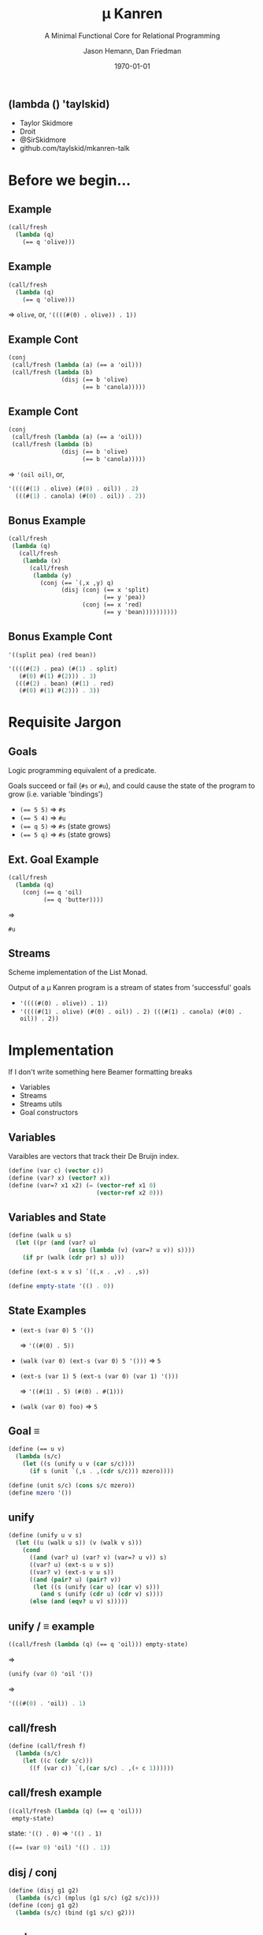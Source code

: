 #+TITLE: \mu Kanren
#+SUBTITLE: A Minimal Functional Core for Relational Programming
#+AUTHOR: Jason Hemann, Dan Friedman
#+LATEX_COMPILER: pdflatex
#+DATE: \today
#+startup: beamer
#+LATEX_CLASS: beamer
#+LATEX_CLASS_OPTIONS: [bigger]
#+OPTIONS: H:2 toc:nil

# ** Src
# #+LATEX: {\tiny

# #+BEGIN_SRC scheme
# (define (walk u s)
#   (let ((pr (and (var? u) (assp (lambda (v) (var=? u v)) s))))
#     (if pr (walk (cdr pr) s) u)))

# (define (ext-s x v s) `((,x . ,v) . ,s))

# (define (== u v)
#   (lambda (s/c)
#     (let ((s (unify u v (car s/c))))
#       (if s (unit `(,s . ,(cdr s/c))) mzero))))

# (define (unit s/c) (cons s/c mzero))
# (define mzero '())

# (define (unify u v s)
#   (let ((u (walk u s)) (v (walk v s)))
#     (cond
#       ((and (var? u) (var? v) (var=? u v)) s)
#       ((var? u) (ext-s u v s))
#       ((var? v) (ext-s v u s))
#       ((and (pair? u) (pair? v))
#        (let ((s (unify (car u) (car v) s)))
#          (and s (unify (cdr u) (cdr v) s))))
#       (else (and (eqv? u v) s)))))

# (define (call/fresh f)
#   (lambda (s/c)
#     (let ((c (cdr s/c)))
#       ((f (var c)) `(,(car s/c) . ,(+ c 1))))))

# (define (disj g1 g2) (lambda (s/c) (mplus (g1 s/c) (g2 s/c))))
# (define (conj g1 g2) (lambda (s/c) (bind (g1 s/c) g2)))

# (define (mplus s1 s2)
#   (cond
#     ((null? s1) s2)
#     ((procedure? s1) (lambda () (mplus s2 (s1))))
#     (else (cons (car s1) (mplus (cdr s1) s2)))))

# (define (bind s g)
#   (cond
#     ((null? s) mzero)
#     ((procedure? s) (lambda () (bind (s) g)))
#     (else (mplus (g (car s)) (bind (cdr s) g)))))
# #+END_SRC

# #+LATEX: }

** (lambda () 'taylskid)

- Taylor Skidmore
- Droit
- @SirSkidmore
- github.com/taylskid/mkanren-talk

* Before we begin...

** Example

#+BEGIN_SRC scheme
(call/fresh
  (lambda (q)
    (== q 'olive)))
#+END_SRC 

** Example

#+BEGIN_SRC scheme
(call/fresh
  (lambda (q)
    (== q 'olive)))
#+END_SRC 

\Rightarrow ~olive~, or, ~'((((#(0) . olive)) . 1))~

** Example Cont

#+BEGIN_SRC scheme
(conj
 (call/fresh (lambda (a) (== a 'oil)))
 (call/fresh (lambda (b)
               (disj (== b 'olive)
                     (== b 'canola))))) 
#+END_SRC

** Example Cont

#+BEGIN_SRC scheme
(conj
 (call/fresh (lambda (a) (== a 'oil)))
 (call/fresh (lambda (b)
               (disj (== b 'olive)
                     (== b 'canola))))) 
#+END_SRC

\Rightarrow ~'(oil oil)~, or, 

#+BEGIN_SRC scheme
'((((#(1) . olive) (#(0) . oil)) . 2)
  (((#(1) . canola) (#(0) . oil)) . 2))
#+END_SRC

** Bonus Example

#+BEGIN_SRC scheme
(call/fresh
 (lambda (q)
   (call/fresh
    (lambda (x)
      (call/fresh
       (lambda (y)
         (conj (== `(,x ,y) q)
               (disj (conj (== x 'split)
                           (== y 'pea))
                     (conj (== x 'red)
                           (== y 'bean))))))))))
#+END_SRC

** Bonus Example Cont

~'((split pea) (red bean))~

#+BEGIN_SRC scheme
'((((#(2) . pea) (#(1) . split)
   (#(0) #(1) #(2))) . 3)
  (((#(2) . bean) (#(1) . red)
   (#(0) #(1) #(2))) . 3))
#+END_SRC

* Requisite Jargon

** Goals

Logic programming equivalent of a predicate.

Goals succeed or fail (~#s~ or ~#u~), and could cause the state of the program
to grow (i.e. variable 'bindings')

- ~(== 5 5)~ \Rightarrow ~#s~
- ~(== 5 4)~ \Rightarrow ~#u~
- ~(== q 5)~ \Rightarrow ~#s~ (state grows)
- ~(== 5 q)~ \Rightarrow ~#s~ (state grows)

** Ext. Goal Example

#+BEGIN_SRC scheme
(call/fresh
  (lambda (q)
    (conj (== q 'oil)
          (== q 'butter))))
#+END_SRC

\Rightarrow

~#u~

** Streams

Scheme implementation of the List Monad. 

Output of a \mu Kanren program is a stream of states from 'successful' goals

- ~'((((#(0) . olive)) . 1))~
- ~'((((#(1) . olive) (#(0) . oil)) . 2) (((#(1) . canola) (#(0) . oil)) . 2))~

* Implementation

If I don't write something here Beamer formatting breaks

- Variables
- Streams
- Streams utils
- Goal constructors

** Variables

Varaibles are vectors that track their De Bruijn index.

#+BEGIN_SRC scheme
(define (var c) (vector c))
(define (var? x) (vector? x))
(define (var=? x1 x2) (= (vector-ref x1 0)
                         (vector-ref x2 0)))
#+END_SRC

** Variables and State

#+BEGIN_SRC scheme
(define (walk u s)
  (let ((pr (and (var? u)
                 (assp (lambda (v) (var=? u v)) s))))
    (if pr (walk (cdr pr) s) u)))

(define (ext-s x v s) `((,x . ,v) . ,s))

(define empty-state '(() . 0))
#+END_SRC

** State Examples

- ~(ext-s (var 0) 5 '())~

  \Rightarrow ~'((#(0) . 5))~
- ~(walk (var 0) (ext-s (var 0) 5 '()))~ \Rightarrow ~5~
- ~(ext-s (var 1) 5 (ext-s (var 0) (var 1) '()))~
  
  \Rightarrow ~'((#(1) . 5) (#(0) . #(1)))~
- ~(walk (var 0) foo)~ \Rightarrow ~5~

**  Goal \equiv

#+BEGIN_SRC scheme
(define (== u v)
  (lambda (s/c)
    (let ((s (unify u v (car s/c))))
      (if s (unit `(,s . ,(cdr s/c))) mzero))))

(define (unit s/c) (cons s/c mzero))
(define mzero '())
#+END_SRC

** unify

#+BEGIN_SRC scheme
(define (unify u v s)
  (let ((u (walk u s)) (v (walk v s)))
    (cond
      ((and (var? u) (var? v) (var=? u v)) s)
      ((var? u) (ext-s u v s))
      ((var? v) (ext-s v u s))
      ((and (pair? u) (pair? v))
       (let ((s (unify (car u) (car v) s)))
         (and s (unify (cdr u) (cdr v) s))))
      (else (and (eqv? u v) s)))))
#+END_SRC

** unify / \equiv example

#+BEGIN_SRC scheme
((call/fresh (lambda (q) (== q 'oil))) empty-state)
#+END_SRC

\Rightarrow

#+BEGIN_SRC scheme
(unify (var 0) 'oil '())
#+END_SRC

\Rightarrow

#+BEGIN_SRC scheme
'(((#(0) . 'oil)) . 1)
#+END_SRC

** call/fresh

#+BEGIN_SRC scheme
(define (call/fresh f)
  (lambda (s/c)
    (let ((c (cdr s/c)))
      ((f (var c)) `(,(car s/c) . ,(+ c 1))))))
#+END_SRC

** call/fresh example

#+BEGIN_SRC scheme
((call/fresh (lambda (q) (== q 'oil)))
 empty-state)
#+END_SRC

state: ~'(() . 0)~ \Rightarrow ~'(() . 1)~

#+BEGIN_SRC scheme
((== (var 0) 'oil) '(() . 1))
#+END_SRC

** disj / conj

#+BEGIN_SRC scheme
(define (disj g1 g2)
  (lambda (s/c) (mplus (g1 s/c) (g2 s/c))))
(define (conj g1 g2)
  (lambda (s/c) (bind (g1 s/c) g2)))
#+END_SRC

** mplus

#+BEGIN_SRC scheme
(define (mplus s1 s2)
  (cond
    ((null? s1) s2)
    (else (cons (car s1) (mplus (cdr s1) s2)))))
#+END_SRC

** bind

#+BEGIN_SRC scheme
(define (bind s g)
  (cond
    ((null? s) mzero)
    (else (mplus (g (car s)) (bind (cdr s) g)))))
#+END_SRC

** Conclusions

#+BEGIN_SRC scheme
(conj
 (call/fresh (lambda (a) (== a 'oil)))
 (call/fresh (lambda (b)
               (disj (== b 'olive)
                     (== b 'canola))))) 
#+END_SRC

\Rightarrow

#+BEGIN_SRC scheme
'((((#(1) . olive) (#(0) . oil)) . 2)
  (((#(1) . canola) (#(0) . oil)) . 2))
#+END_SRC

* Extensions

** Write some macros

#+BEGIN_SRC scheme
(define-syntax Zzz
  (syntax-rules ()
    ((_ g) (lambda (s/c) (lambda () (g s/c))))))

(define-syntax conj+
  (syntax-rules ()
    ((_ g) (Zzz g))
    ((_ g0 g ...) (conj (Zzz g0) (conj+ g ...)))))

(define-syntax disj+
  (syntax-rules ()
    ((_ g) (Zzz g))
    ((_ g0 g ...) (disj (Zzz g0) (disj+ g ...)))))
#+END_SRC

** Making \mu Kanren usable

#+BEGIN_SRC scheme
(run* (q)
  (fresh (x y)
    (== `(,x ,y) q)
    (conde
      ((== x 'split) (== y 'pea))
      ((== x 'red) (== y 'bean)))))
#+END_SRC

\Rightarrow

#+BEGIN_SRC scheme
'((split pea) (red bean)
#+END_SRC

** Write some macros

#+BEGIN_SRC scheme
(define-syntax conde
  (syntax-rules ()
    ((_ (g0 g ...) ...)
     (disj+ (conj+ g0 g ...) ...))))

(define-syntax fresh
  (syntax-rules ()
    ((_ () g0 g ...) (conj+ g0 g ...))
    ((_ (x0 x ...) g0 g ...)
     (call/fresh
       (lambda (x0) (fresh (x ...) g0 g ...))))))
#+END_SRC

** Macro Expansion

#+BEGIN_SRC scheme
(fresh (x y)
  ... )
#+END_SRC

\Rightarrow

#+BEGIN_SRC scheme
(call/fresh (lambda (x) (fresh (y) ...)))
#+END_SRC

\Rightarrow

#+BEGIN_SRC scheme
(call/fresh (lambda (x)
  (call/fresh (lambda (y) ...))))
#+END_SRC

** Halfway...

#+BEGIN_SRC scheme
((call/fresh
   (lambda (q)
     (fresh (x y)
       (== `(,x ,y) q)
       (conde
         ((== x 'split) (== y 'pea))
         ((== x 'red) (== y 'bean))))))
 empty-state)
#+END_SRC

\Rightarrow

#+BEGIN_SRC scheme
'((((#(2) . pea) (#(1) . split)
   (#(0) #(1) #(2))) . 3)
  (((#(2) . bean) (#(1) . red)
   (#(0) #(1) #(2))) . 3))
#+END_SRC

** Write some functions

#+BEGIN_SRC scheme
(define (mK-reify s/c*) (map reify-state/1st-var s/c*))
(define (reify-state/1st-var s/c)
  (let ((v (walk* (var 0) (car s/c))))
    (walk* v (reify-s v '()))))

(define (reify-s v s)
  (let ((v (walk v s)))
    (cond
      ((var? v)
       (let ((n (reify-name (length s))))
         (cons `(,v . ,n) s)))
      ((pair? v)
       (reify-s (cdr v) (reify-s (car v) s)))
      (else s))))
#+END_SRC

** Functions...

#+BEGIN_SRC scheme
(define (reify-name n)
  (string->symbol
   (string-append "_" "." (number->string n))))

(define (walk* v s)
  (let ((v (walk v s)))
    (cond
      ((var? v) v)
      ((pair? v) (cons (walk* (car v) s)
                       (walk* (cdr v) s)))
      (else v))))

(define (call/empty-state g) (g empty-state))
#+END_SRC

** Write some macros

#+BEGIN_SRC scheme
(define-syntax run
  (syntax-rules ()
    ((_ n (x ...) g0 g ...)
     (mK-reify
      (take n (call/empty-state
               (fresh (x ...) g0 g ...)))))))

(define-syntax run*
  (syntax-rules ()
    ((_ (x ...) g0 g ...)
     (mK-reify
      (take-all (call/empty-state
                 (fresh (x ...) g0 g ...)))))))
#+END_SRC

** And, finally...

#+BEGIN_SRC scheme
(run* (q)
  (fresh (x y)
    (== `(,x ,y) q)
    (conde
      ((== x 'split) (== y 'pea))
      ((== x 'red) (== y 'bean)))))
#+END_SRC

\Rightarrow

#+BEGIN_SRC scheme
'((split pea) (red bean)
#+END_SRC

* Conclusions

** Why?

Why is this cool? Why should we care?

- @@latex:{\only<2>{\color{red}}interpreters/type checkers}@@
- @@latex:{\only<2>{\color{red}}Quine generation}@@
- Register Allocation ("Four color problem")
- "Real applications"
  - @@latex:{\only<2>{\color{red}}Barliman}@@
  - MediKanren

** Relational Interpreters

#+BEGIN_SRC scheme
(run 1 (q) (evalo 5 q)
(run 1 (q) (evalo '((lambda (x) 5) 10) q))
#+END_SRC

\Rightarrow

~5~

** Relational Interpreters

#+BEGIN_SRC scheme
(run 2 (q) (evalo q 5))
#+END_SRC

\Rightarrow

#+BEGIN_SRC scheme
'(5 ((lambda (_.0) 5) _.1))
#+END_SRC

** Type Checkers

- ~(run 1 (q) (typeo 5 q)~ \Rightarrow ~Int~
- ~(run 1 (q) (typeo '(lambda (x) 5) q)~

  \Rightarrow ~'(Any -> Int)~
- ~(run 1 (q) (typeo q Int)~ \Rightarrow ~'5~
- ~(run 1 (q) (typeo q '(Any -> Int))~

  \Rightarrow ~(lambda (x) 5)~

** Barliman: Program Synthesis

#+CAPTION: Barliman
[[./barliman.jpg]]

https://github.com/webyrd/Barliman

** Barliman: Under the hood

#+BEGIN_SRC scheme
(run 1 (defn)
  (fresh (body)
    (absento 1 defn) (absento 2 defn) ...
    (== defn `(append (lambda (xs ys) ,body)))
    (evalo
      `(letrec (,defn)
         (list (append '() '()))
               (append '(1) '(2))
               (append '(1 2) '(3 4)))
      '(() (1) (1 2) (1 2 3 4)))))
#+END_SRC

** MediKanren

[[./medikanren.jpg]]

http://www.uab.edu/mix/stories/a-high-speed-dr-house-for-medical-breakthroughs

** MediKanren

Relations over SemMedDB

- diseases and symptoms
- drugs and symptoms
- drugs and diseases

https://github.com/webyrd/mediKanren
